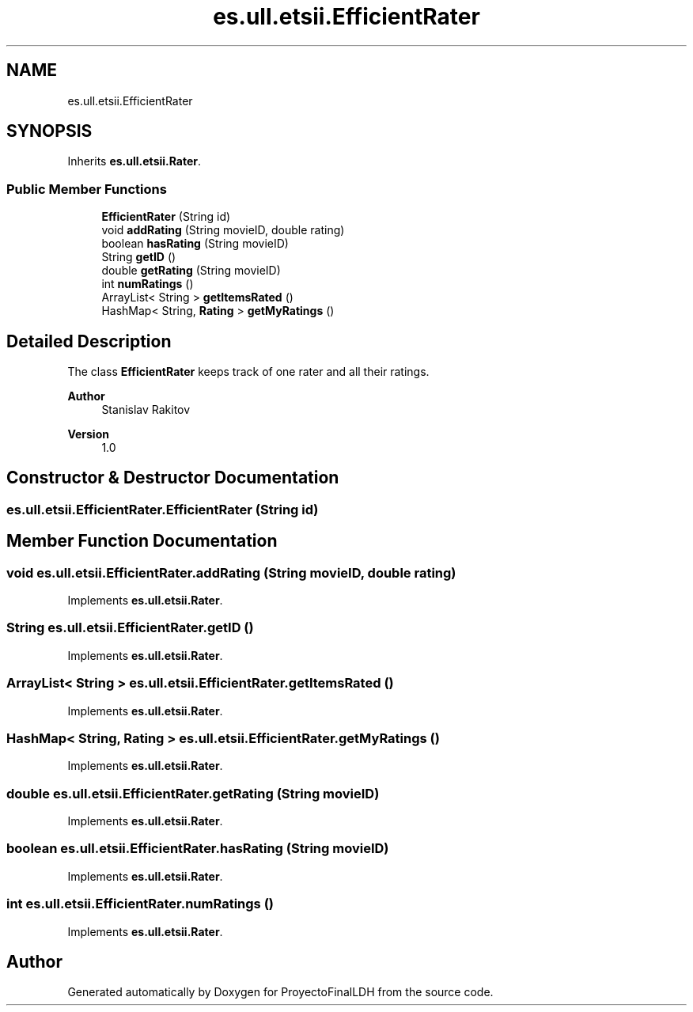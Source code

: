 .TH "es.ull.etsii.EfficientRater" 3 "Sat Dec 3 2022" "Version 1.0" "ProyectoFinalLDH" \" -*- nroff -*-
.ad l
.nh
.SH NAME
es.ull.etsii.EfficientRater
.SH SYNOPSIS
.br
.PP
.PP
Inherits \fBes\&.ull\&.etsii\&.Rater\fP\&.
.SS "Public Member Functions"

.in +1c
.ti -1c
.RI "\fBEfficientRater\fP (String id)"
.br
.ti -1c
.RI "void \fBaddRating\fP (String movieID, double rating)"
.br
.ti -1c
.RI "boolean \fBhasRating\fP (String movieID)"
.br
.ti -1c
.RI "String \fBgetID\fP ()"
.br
.ti -1c
.RI "double \fBgetRating\fP (String movieID)"
.br
.ti -1c
.RI "int \fBnumRatings\fP ()"
.br
.ti -1c
.RI "ArrayList< String > \fBgetItemsRated\fP ()"
.br
.ti -1c
.RI "HashMap< String, \fBRating\fP > \fBgetMyRatings\fP ()"
.br
.in -1c
.SH "Detailed Description"
.PP 
The class \fBEfficientRater\fP keeps track of one rater and all their ratings\&.
.PP
\fBAuthor\fP
.RS 4
Stanislav Rakitov 
.RE
.PP
\fBVersion\fP
.RS 4
1\&.0 
.RE
.PP

.SH "Constructor & Destructor Documentation"
.PP 
.SS "es\&.ull\&.etsii\&.EfficientRater\&.EfficientRater (String id)"

.SH "Member Function Documentation"
.PP 
.SS "void es\&.ull\&.etsii\&.EfficientRater\&.addRating (String movieID, double rating)"

.PP
Implements \fBes\&.ull\&.etsii\&.Rater\fP\&.
.SS "String es\&.ull\&.etsii\&.EfficientRater\&.getID ()"

.PP
Implements \fBes\&.ull\&.etsii\&.Rater\fP\&.
.SS "ArrayList< String > es\&.ull\&.etsii\&.EfficientRater\&.getItemsRated ()"

.PP
Implements \fBes\&.ull\&.etsii\&.Rater\fP\&.
.SS "HashMap< String, \fBRating\fP > es\&.ull\&.etsii\&.EfficientRater\&.getMyRatings ()"

.PP
Implements \fBes\&.ull\&.etsii\&.Rater\fP\&.
.SS "double es\&.ull\&.etsii\&.EfficientRater\&.getRating (String movieID)"

.PP
Implements \fBes\&.ull\&.etsii\&.Rater\fP\&.
.SS "boolean es\&.ull\&.etsii\&.EfficientRater\&.hasRating (String movieID)"

.PP
Implements \fBes\&.ull\&.etsii\&.Rater\fP\&.
.SS "int es\&.ull\&.etsii\&.EfficientRater\&.numRatings ()"

.PP
Implements \fBes\&.ull\&.etsii\&.Rater\fP\&.

.SH "Author"
.PP 
Generated automatically by Doxygen for ProyectoFinalLDH from the source code\&.
